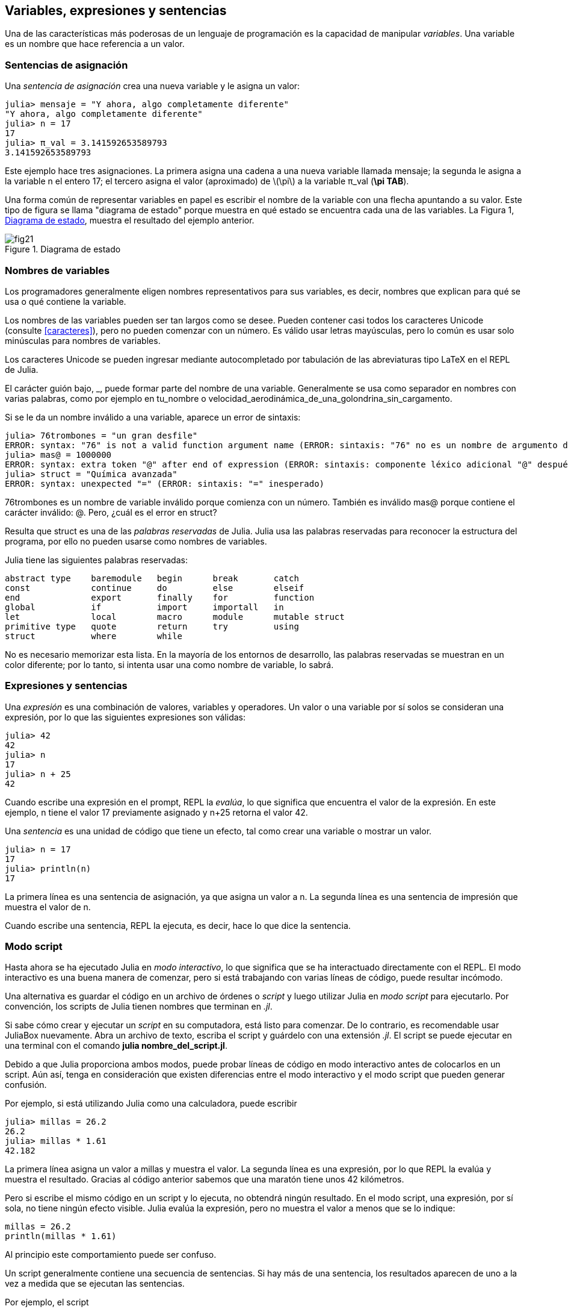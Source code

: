 [[chap02]]
== Variables, expresiones y sentencias

Una de las características más poderosas de un lenguaje de programación es la capacidad de manipular _variables_. Una variable es un nombre que hace referencia a un valor.
(((variable)))(((valor)))


=== Sentencias de asignación

Una _sentencia de asignación_ crea una nueva variable y le asigna un valor:
(((sentencia de asignación)))((("sentencia", "asignación", see="sentencia de asignación")))(((pass:[=], see="sentencia de asignación"))) (((pi)))((("π", see = "pi")))

[source,@julia-repl-test chap02]
----
julia> mensaje = "Y ahora, algo completamente diferente"
"Y ahora, algo completamente diferente"
julia> n = 17
17
julia> π_val = 3.141592653589793
3.141592653589793
----

Este ejemplo hace tres asignaciones. La primera asigna una cadena a una nueva variable llamada +mensaje+; la segunda le asigna a la variable +n+ el entero +17+; el tercero asigna el valor (aproximado) de latexmath:[\pi] a la variable +π_val+ (*+\pi TAB+*).

Una forma común de representar variables en papel es escribir el nombre de la variable con una flecha apuntando a su valor. Este tipo de figura se llama "diagrama de estado" porque muestra en qué estado se encuentra cada una de las variables. La Figura 1, <<fig02-1>>, muestra el resultado del ejemplo anterior.
(((diagrama de estado)))((("diagrama", "estado", see="diagrama de estado")))

[[fig02-1]]
.Diagrama de estado
image::images/fig21.svg[]


=== Nombres de variables
(((variable)))

Los programadores generalmente eligen nombres representativos para sus variables, es decir, nombres que explican para qué se usa o qué contiene la variable.

Los nombres de las variables pueden ser tan largos como se desee. Pueden contener casi todos los caracteres Unicode (consulte <<caracteres>>), pero no pueden comenzar con un número. Es válido usar letras mayúsculas, pero lo común es usar solo minúsculas para nombres de variables.

Los caracteres Unicode se pueden ingresar mediante autocompletado por tabulación de las abreviaturas tipo LaTeX en el REPL de Julia.
(((Carácter Unicode)))

El carácter guión bajo, +_+, puede formar parte del nombre de una variable. Generalmente se usa como separador en nombres con varias palabras, como por ejemplo en +tu_nombre+ o +velocidad_aerodinámica_de_una_golondrina_sin_cargamento+.
(((carácter guión bajo)))(((abreviaturas tipo LaTeX)))

Si se le da un nombre inválido a una variable, aparece un error de sintaxis:
(((error de sintaxis)))((("error", "sintaxis", see="error de sintaxis")))

[source, jlcon]
----
julia> 76trombones = "un gran desfile"
ERROR: syntax: "76" is not a valid function argument name (ERROR: sintaxis: "76" no es un nombre de argumento de función válido)
julia> mas@ = 1000000
ERROR: syntax: extra token "@" after end of expression (ERROR: sintaxis: componente léxico adicional "@" después del final de la expresión)
julia> struct = "Química avanzada"
ERROR: syntax: unexpected "=" (ERROR: sintaxis: "=" inesperado)
----

+76trombones+ es un nombre de variable inválido porque comienza con un número. También es inválido +mas@+ porque contiene el carácter inválido: +@+. Pero, ¿cuál es el error en +struct+?

Resulta que +struct+ es una de las _palabras reservadas_ de Julia. Julia usa las palabras reservadas para reconocer la estructura del programa, por ello no pueden usarse como nombres de variables.
(((palabra clave)))

Julia tiene las siguientes palabras reservadas:
----
abstract type    baremodule   begin      break       catch
const            continue     do         else        elseif      
end              export       finally    for         function
global           if           import     importall   in         
let              local        macro      module      mutable struct
primitive type   quote        return     try         using            
struct           where        while
----

No es necesario memorizar esta lista. En la mayoría de los entornos de desarrollo, las palabras reservadas se muestran en un color diferente; por lo tanto, si intenta usar una como nombre de variable, lo sabrá.


=== Expresiones y sentencias

Una _expresión_ es una combinación de valores, variables y operadores. Un valor o una variable por sí solos se consideran una expresión, por lo que las siguientes expresiones son válidas:
(((expresión)))

[source,@julia-repl-test chap02]
----
julia> 42
42
julia> n
17
julia> n + 25
42
----

Cuando escribe una expresión en el prompt, REPL la _evalúa_, lo que significa que encuentra el valor de la expresión. En este ejemplo, +n+ tiene el valor 17 previamente asignado y +n+25+ retorna el valor 42.
(((evaluar)))

Una _sentencia_ es una unidad de código que tiene un efecto, tal como crear una variable o mostrar un valor.
(((sentencia)))

[source,@julia-repl-test chap02]
----
julia> n = 17
17
julia> println(n)
17
----

La primera línea es una sentencia de asignación, ya que asigna un valor a +n+. La segunda línea es una sentencia de impresión que muestra el valor de +n+.

Cuando escribe una sentencia, REPL la ejecuta, es decir, hace lo que dice la sentencia.
(((ejecutar)))


=== Modo script

Hasta ahora se ha ejecutado Julia en _modo interactivo_, lo que significa que se ha interactuado directamente con el REPL. El modo interactivo es una buena manera de comenzar, pero si está trabajando con varias líneas de código, puede resultar incómodo.
(((modo interactivo)))

Una alternativa es guardar el código en un archivo de órdenes o _script_ y luego utilizar Julia en _modo script_ para ejecutarlo. Por convención, los scripts de Julia tienen nombres que terminan en _.jl_.
(((script)))(((modo script)))

Si sabe cómo crear y ejecutar un _script_ en su computadora, está listo para comenzar. De lo contrario, es recomendable usar JuliaBox nuevamente. Abra un archivo de texto, escriba el script y guárdelo con una extensión _.jl_. El script se puede ejecutar en una terminal con el comando *+julia nombre_del_script.jl+*.
(((extension, .jl)))(((JuliaBox)))

Debido a que Julia proporciona ambos modos, puede probar líneas de código en modo interactivo antes de colocarlos en un script. Aún así, tenga en consideración que existen diferencias entre el modo interactivo y el modo script que pueden generar confusión.

Por ejemplo, si está utilizando Julia como una calculadora, puede escribir

[source,@julia-repl-test]
----
julia> millas = 26.2
26.2
julia> millas * 1.61
42.182
----

La primera línea asigna un valor a +millas+ y muestra el valor. La segunda línea es una expresión, por lo que REPL la evalúa y muestra el resultado. Gracias al código anterior sabemos que una maratón tiene unos 42 kilómetros.

Pero si escribe el mismo código en un script y lo ejecuta, no obtendrá ningún resultado. En el modo script, una expresión, por sí sola, no tiene ningún efecto visible. Julia evalúa la expresión, pero no muestra el valor a menos que se lo indique:

[source, julia]
----
millas = 26.2
println(millas * 1.61)
----

Al principio este comportamiento puede ser confuso.

Un script generalmente contiene una secuencia de sentencias. Si hay más de una sentencia, los resultados aparecen de uno a la vez a medida que se ejecutan las sentencias.

Por ejemplo, el script

[source,julia]
----
println(1)
x = 2
println(x)
----

produce la salida

[source,@julia-eval]
----
1
2
----

Notar que la sentencia de asignación +x = 2+ no tiene salida.

==== Ejercicio 2-1

Para comprobar que ha comprendido lo recientemente explicado, escriba las siguientes sentencias en Julia REPL y vea lo que hace cada una:

[source,julia]
----
5
x = 5
x + 1
----

Ahora coloque las mismas sentencias en un script y ejecútelo. ¿Cuál es el resultado? Modifique el script transformando cada expresión en una sentencia de impresión y luego ejecútelo de nuevo.

=== Orden de operaciones

Cuando una expresión contiene más de un operador, el orden de evaluación depende de las _reglas de precedencia_. Julia sigue la convención matemática para el orden de evaluación de los operadores matemáticos. El acrónimo _PAPOMUDAS_ es una forma útil de recordar estas reglas:
(((orden de operaciones)))(((PAPOMUDAS)))

* __PA__réntesis: tienen la mayor precedencia y se pueden utilizar para forzar la evaluación de una expresión en el orden que desee. Dado que las expresiones entre paréntesis se evalúan primero, +2*(3-1)+ es 4, y +pass:[(1+1)^(5-2)]+ es 8. También puede usar paréntesis para hacer una expresión más fácil de leer, como en +(minuto*100)/60+, incluso si no cambia el resultado.
(((paréntesis)))

* __PO__tenciación: tiene la siguiente precedencia más alta, por lo que +pass:[1+2^3]+ es 9, no 27, y +2*3^2+ es 18, no 36.
(((pass:[^])))

* __MU__ltiplicación y __D__ivisión tienen mayor precedencia que la __A__dición y __S__ustracción. Entonces +2*3-1+ es 5, no 4, y +pass:[6+4/2]+ es 8, no 5.
(((pass:[*])))(((pass:[/])))(((pass:[+])))(((pass:[-])))

* Los operadores con la misma precedencia se evalúan de izquierda a derecha (excepto potencias). Entonces, en la expresión +grados/2*π+, la división ocurre primero y el resultado se multiplica por +π+. Para dividir entre latexmath:[2\pi], puede usar paréntesis, escribir +grados/2/π+ o +grados/2π+.

[TIP]
====
No se esfuerce demasiado en recordar el orden de las operaciones. Si el orden no es evidente mirando la expresión, use paréntesis para que sí lo sea.
====

=== Operaciones con cadenas

En general, no se pueden realizar operaciones matemáticas con cadenas, aunque las cadenas puedan parecer números, por lo que lo siguiente es inválido:
(((operación con cadenas)))(((operador, cadenas)))

[source,julia]
----
"2" - "1"
"huevos" / "fácil"
"tercero" + "talismán"
----

No obstante, hay dos excepciones, +*+ y +pass:[^]+.
(((pass:[*]))) (((pass:[^])))

El operador +pass:[*]+ realiza _concatenación de cadenas_, lo que significa que une las cadenas de extremo a extremo. Por ejemplo:
((("cadena", "concatenación", see="concatenar")))((("concatenar")))

[source,@julia-repl-test]
----
julia> primer_str = "auto"
"auto"
julia> segundo_str = "móvil"
"móvil"
julia> primer_str * segundo_str
"automóvil"
----

El operador +^+ también funciona con cadenas y realiza repeticiones. Por ejemplo, +"Spam"pass:[^]3+ es +"SpamSpamSpam"+. Si uno de los valores es una cadena, el otro tiene que ser un número entero.
((("cadena", "repetición", see="repetición")))((("repetición")))

De manera análoga, este uso de +pass:[*]+ y +^+ también tiene sentido en la multiplicación y potencia. Así como +4pass:[^]3+ es equivalente a +4*4*4+, esperamos que el +"Spam"pass:[^]3+ sea lo mismo que el +pass:["Spam"*"Spam"*"Spam"]+, y lo es.


=== Comentarios

A medida que los programas se hacen más largos y complejos, se vuelven más difíciles de leer. Los lenguajes formales son densos, y a menudo es difícil leer el código y entender qué está haciendo o por qué.

Por esta razón, es una buena idea agregar notas a sus programas para explicar en lenguaje natural lo que está haciendo el programa. Estas notas se llaman _comentarios_, y comienzan con el símbolo +#+:
(((comentario)))((("pass:[#]", see="comentario")))

[source,julia]
----
# calcula el porcentaje de hora que ha transcurrido
porcentaje = (minuto * 100) / 60
----

En este caso, el comentario aparece sólo en una línea. También puede poner comentarios al final de una línea:

[source, julia]
----
porcentaje = (minuto * 100) / 60    # porcentaje de una hora
----

Todo, desde el +#+ hasta el final de la línea se ignora y no tiene ningún efecto en la ejecución del programa.

Los comentarios son más útiles cuando documentan características no obvias del código. Es razonable suponer que el lector puede averiguar qué hace el código, por lo tanto es más útil explicar _por qué_.

Este comentario es inútil porque es redundante con el código:

[source,julia]
----
v = 5   # asigna 5 a v
----

Este comentario contiene información útil que no está presente en el código:

[source, julia]
----
v = 5   # velocidad en metros/segundo.
----

[ATENCIÓN]
====
Los nombres de las variables tienen que ser descriptivos para así reducir la necesidad de comentarios, pero no tan largos como para dificultar la lectura del código.
====


=== Depuración

Se pueden producir tres tipos de errores en un programa: errores de sintaxis, errores en tiempo de ejecución, y errores semánticos. Es útil distinguirlos para rastrearlos más rápidamente.
(((depuración)))

Error de sintaxis::
"Sintaxis" se refiere a la estructura de un programa y las reglas sobre esa estructura. Por ejemplo, los paréntesis deben presentarse de a pares, por lo que +(1+2)+ es válido, pero +8)+ es un error de sintaxis.
+
Si hay un error de sintaxis en cualquier parte de su programa, Julia muestra un mensaje de error y se cierra, no pudiendo ejecutar el programa. Durante sus primeras semanas como programador, puede pasar mucho tiempo rastreando errores de sintaxis. A medida que gane experiencia, cometerá menos errores y los encontrará más rápido.
(((error de sintaxis)))(((mensaje de error)))

Error en tiempo de ejecución::
El segundo tipo de error es el error en tiempo de ejecución, llamado así porque aparece durante la ejecución del programa. Estos errores también se denominan _excepciones_ porque generalmente indican que ha sucedido algo excepcional (y malo).
+
Los errores de tiempo de ejecución son raros en los programas simples que verá en los primeros capítulos, por lo que puede pasar un tiempo antes de que encuentre uno.
(((error de tiempo de ejecución)))((("error", "tiempo de ejecución", see="error de tiempo de ejecución")))(((excepción,see="error de tiempo de ejecución")))

Error semántico ::
El tercer tipo de error es "semántico", es decir, relacionado con el significado. Si hay un error semántico en su programa, se ejecutará sin generar mensajes de error, pero no hará lo correcto sino que hará otra cosa. Específicamente, hará lo que usted le dijo que hiciera.
+
Identificar errores semánticos puede ser complicado porque requiere que se trabaje a la inversa, analizando la salida del programa para intentar descubrir qué está haciendo.
(((error semántico))) ((("error", "semántico",see="error semántico")))

=== Glosario

variable::
Un nombre que hace referencia a un valor.
(((variable)))

asignación::
Una sentencia que asigna un valor a una variable.
(((asignación)))

diagrama de estado::
Una representación gráfica de un conjunto de variables y los valores a los que hace referencia.
(((diagrama de estado)))

palabra clave::
Una palabra reservada que se utiliza para definir la sintaxis y estructura de un programa; no puede usar palabras reservadas como +if+, +function+ y +while+ como nombres de variables.
(((palabra clave)))

operando ::
Uno de los valores en los que opera un operador.
(((operando)))

expresión::
Una combinación de variables, operadores y valores que representa un solo valor como resultado.
(((expresión)))

evaluar::
Simplificar una expresión realizando operaciones para obtener un solo valor.
(((evaluar)))

sentencia::
Una sección de código que representa un comando o acción. Hasta ahora, las sentencias que hemos visto son asignaciones e impresiones.
(((sentencia)))

ejecutar::
Ejecutar una sentencia y hacer lo que ésta dice.
(((ejecutar)))

modo interactivo::
Una forma de utilizar el REPL de Julia escribiendo código en el _prompt_.
(((modo interactivo)))

modo script::
Una forma de usar Julia para leer código desde un script y ejecutarlo.
(((modo script)))

script::
Un programa almacenado en un archivo.
(((script)))

precedencia del operador ::
Reglas que rigen el orden en que se evalúan las expresiones que involucran múltiples operadores matemáticos y operandos.
(((precedencia del operador)))

concatenar::
Unir dos cadenas de extremo a extremo.
(((concatenación de cadenas)))

comentario::
Información en un programa que está destinada a otros programadores (o cualquier persona que lea el código fuente) y que no tiene efecto en la ejecución del programa.
(((comentario)))

error de sintaxis::
Un error en un programa que hace que sea imposible de analizar (y, por lo tanto, imposible de ejecutar).
(((error de sintaxis)))

error en tiempo de ejecución o excepción ::
Un error que se detecta mientras se ejecuta el programa.
(((Error de tiempo de ejecución)))

semántica::
El significado de un programa.
(((semántica)))

error semántico ::
Un error en un programa que hace que haga algo diferente a lo que pretendía el programador.
(((error semántico)))


=== Ejercicios

[[ex02-1]]
==== Ejercicio 2-2

Repitiendo el consejo del capítulo anterior, cada vez que aprenda algo nuevo, debe probarlo en el modo interactivo y cometer errores a propósito para ver el resultado.

. Hemos visto que +n=42+ es válido. ¿Qué pasa con +42=n+?

. ¿Y con +x=y=1+?

. En algunos lenguajes, cada sentencia termina con un punto y coma:  +;+. ¿Qué sucede si pone un punto y coma al final de una sentencia en Julia?
(((pass:[;])))

. ¿Qué pasa si pone un punto al final de una sentencia?

. En notación matemática puede multiplicar +x+ e +y+ de esta manera: +x y+. ¿Qué pasa si intenta eso en Julia? ¿Y qué sucede con 5x?

[[ex02-2]]
==== Ejercicio 2-3

Practique usando Julia REPL como una calculadora:
(((calculadora)))

. El volumen de una esfera con radio latexmath:[r] es latexmath:[\frac{4}{3} \pi r^3]. ¿Cuál es el volumen de una esfera con radio 5?

. Supongamos que el precio de venta de un libro es de $ 24.95, pero las librerías obtienen un descuento del 40%. El envío cuesta $3 por la primera copia y 75 centavos por cada copia adicional. ¿Cuál es el costo total al por mayor de 60 copias?

. Si una persona sale de casa a las 6:52 a.m. y corre 1 milla a un ritmo relajado (8:15 min. por milla), luego 3 millas más rápido (7:12 min. por milla) y 1 milla a ritmo relajado nuevamente, ¿a qué hora llega a casa para desayunar?
